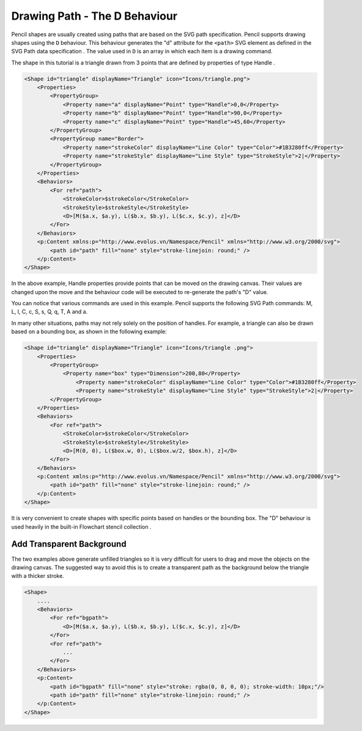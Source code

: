 Drawing Path - The D Behaviour
==============================

Pencil shapes are usually created using paths that are based on the SVG path specification. Pencil supports drawing shapes using the ``D`` behaviour. This behaviour generates the "d" attribute for the ``<path>`` SVG element as defined in the SVG Path data specification . The value used in ``D`` is an array in which each item is a drawing command.

The shape in this tutorial is a triangle drawn from 3 points that are defined by properties of type Handle .

.. code-block:: xml

    <Shape id="triangle" displayName="Triangle" icon="Icons/triangle.png">
        <Properties>
            <PropertyGroup>
                <Property name="a" displayName="Point" type="Handle">0,0</Property>
                <Property name="b" displayName="Point" type="Handle">90,0</Property>
                <Property name="c" displayName="Point" type="Handle">45,60</Property>
            </PropertyGroup>
            <PropertyGroup name="Border">
                <Property name="strokeColor" displayName="Line Color" type="Color">#1B3280ff</Property>
                <Property name="strokeStyle" displayName="Line Style" type="StrokeStyle">2|</Property>
            </PropertyGroup>
        </Properties>
        <Behaviors>
            <For ref="path">
                <StrokeColor>$strokeColor</StrokeColor>
                <StrokeStyle>$strokeStyle</StrokeStyle>
                <D>[M($a.x, $a.y), L($b.x, $b.y), L($c.x, $c.y), z]</D>
            </For>
        </Behaviors>
        <p:Content xmlns:p="http://www.evolus.vn/Namespace/Pencil" xmlns="http://www.w3.org/2000/svg">
            <path id="path" fill="none" style="stroke-linejoin: round;" />
        </p:Content>
    </Shape>


In the above example, Handle properties provide points that can be moved on the drawing canvas. Their values are changed upon the move and the behaviour code will be executed to re-generate the path's "D" value.

You can notice that various commands are used in this example. Pencil supports the following SVG Path commands: M, L, l, C, c, S, s, Q, q, T, A and a.

In many other situations, paths may not rely solely on the position of handles. For example, a triangle can also be drawn based on a bounding box, as shown in the following example:

.. code-block:: xml

    <Shape id="triangle" displayName="Triangle" icon="Icons/triangle .png">
        <Properties>
            <PropertyGroup>
                <Property name="box" type="Dimension">200,80</Property>
                    <Property name="strokeColor" displayName="Line Color" type="Color">#1B3280ff</Property>
                    <Property name="strokeStyle" displayName="Line Style" type="StrokeStyle">2|</Property>
            </PropertyGroup>
        </Properties>
        <Behaviors>
            <For ref="path">
                <StrokeColor>$strokeColor</StrokeColor>
                <StrokeStyle>$strokeStyle</StrokeStyle>
                <D>[M(0, 0), L($box.w, 0), L($box.w/2, $box.h), z]</D>
            </For>
        </Behaviors>
        <p:Content xmlns:p="http://www.evolus.vn/Namespace/Pencil" xmlns="http://www.w3.org/2000/svg">
            <path id="path" fill="none" style="stroke-linejoin: round;" />
        </p:Content>
    </Shape>

It is very convenient to create shapes with specific points based on handles or the bounding box. The "D" behaviour is used heavily in the built-in Flowchart stencil collection .

Add Transparent Background
--------------------------

The two examples above generate unfilled triangles so it is very difficult for users to drag and move the objects on the drawing canvas. The suggested way to avoid this is to create a transparent path as the background below the triangle with a thicker stroke.

.. code-block:: xml

    <Shape>
        ....
        <Behaviors>
            <For ref="bgpath">
                <D>[M($a.x, $a.y), L($b.x, $b.y), L($c.x, $c.y), z]</D>
            </For>
            <For ref="path">
                ...
            </For>
        </Behaviors>
        <p:Content>
            <path id="bgpath" fill="none" style="stroke: rgba(0, 0, 0, 0); stroke-width: 10px;"/>
            <path id="path" fill="none" style="stroke-linejoin: round;" />
        </p:Content>
    </Shape>
